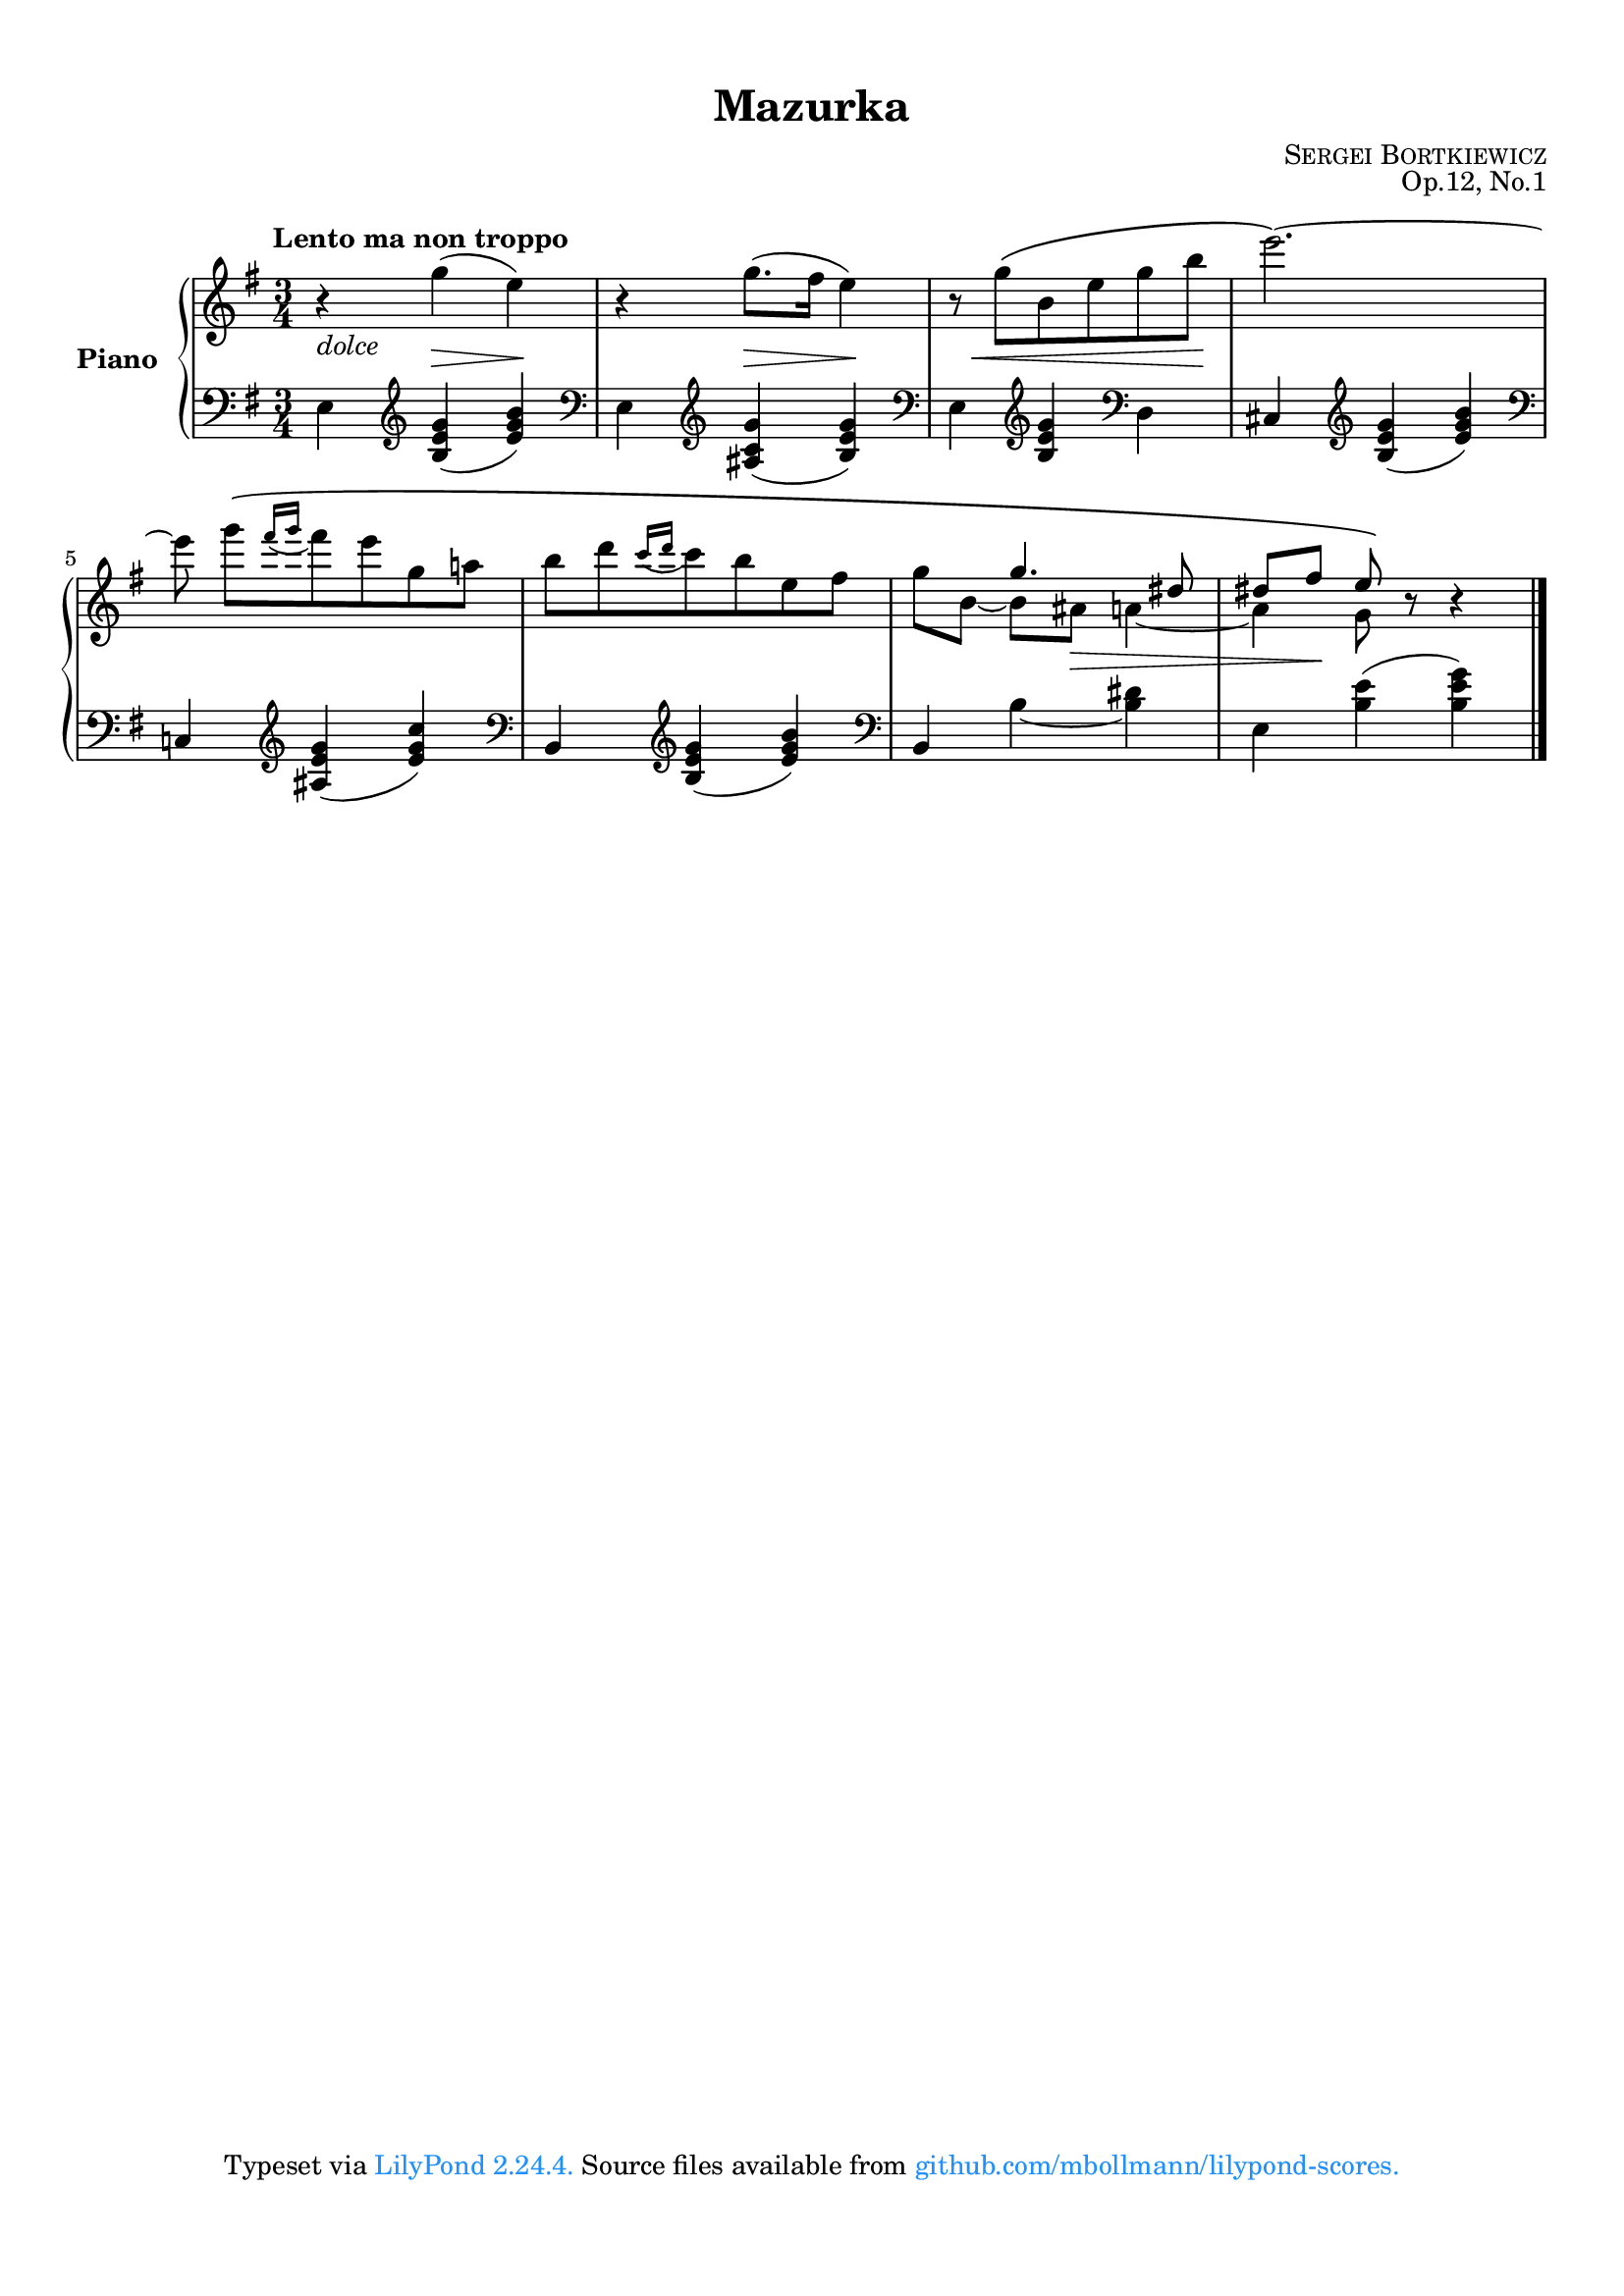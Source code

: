 \version "2.23.14"

#(set-default-paper-size "a4")
#(set-global-staff-size 18)
#(ly:set-option 'point-and-click #f)

\header {
  title = "Mazurka"
  composer = \markup { \caps { Sergei Bortkiewicz } }
  opus = "Op.12, No.1"
  %copyright = \markup {
  %  \pad-to-box #'(0 . 0) #'(0 . 3)
  %  \line {
  %    "Typeset in 2022 by"
  %    \with-url "https://github.com/mbollmann/lilypond-scores/" {
  %      "Marcel Bollmann."
  %    }
  %    "Released under"
  %    \with-url "https://creativecommons.org/licenses/by/4.0/" {
  %      "CC-BY 4.0."
  %    }
  %  }
  %}
  tagline = \markup {
    \pad-to-box #'(0 . 0) #'(0 . 3)
    \line {
      "Typeset via"
      \with-color "dodgerblue" {
        \with-url "https://www.lilypond.org/" {
          #(format #f "LilyPond ~a."
            (lilypond-version)
            )
        }
      }
      "Source files available from"
      \with-color "dodgerblue" {
        \with-url "https://github.com/mbollmann/lilypond-scores/" {
          "github.com/mbollmann/lilypond-scores."
        }
      }
    }
  }
}

\paper {
  %ragged-last-bottom = ##f
  top-margin = 1\cm
  bottom-margin = 1.5\cm
  footnote-separator-markup = \markup \null
  markup-system-spacing.padding = #2.0
  system-system-spacing.basic-distance = #14
  staff-staff-spacing.basic-distance = #8
  staff-staff-spacing.padding = #2.0
  scoreTitleMarkup = \markup {
    \fill-line {
      \null
      \fontsize #2 \bold \fromproperty #'header:piece
      \fromproperty #'header:opus
    }
  }
}

\layout {
  \context {
    \PianoStaff
    \accepts "Lyrics"
    \consists "Span_stem_engraver"
  }
  \context {
    \Lyrics
    \consists "Bar_engraver"
  }
}

global = {
  \key e \minor
  \time 3/4
}

upperA = {
  \global
  \clef treble
  \tempo \markup { "Lento ma non troppo" }

  \relative c''' {
    r4 g( e) |
    r4 g8.( fis16 e4) |
    r8 g8\( b, e g b |
    e2.\) ~ |
    e8 g[\( \acciaccatura { fis16 g } fis8 e g, a] |
    b8[ d \acciaccatura { c16 d } c8 b e, fis] | 
    \voiceOne s4 g4. dis8 |
    dis8[ fis] e\) \oneVoice r8 r4 |
  }
}

upperB = {
  \relative c''' {
    s2.*6 |
    g8[ b,] ~ b[ ais] a4 ~ |
    a4 g8 s4. |
  }
}

% Maybe make these two exchangeable via tags? 
% https://lilypond.org/doc/v2.25/Documentation/notation/using-tags
% – would require marking up these passages in upper too

toTreble = {
  \clef treble
  %\change Staff="upper" \voiceTwo
}

toBass = {
  \clef bass
  %\change Staff="lower" \oneVoice
}

lower = {
  \global
  \clef bass

  \relative c {
    e4 \toTreble <b' e g>( <e g b>) \toBass |
    e,4 \toTreble <ais c g'>( <b e g>) \toBass |
    e,4 \toTreble <b' e g> \toBass d, |
    cis4 \toTreble <b' e g>( <e g b>) \toBass |
    c,4 \toTreble <ais' e' g>( <e' g c>) \toBass |
    b,4 \toTreble <b' e g>( <e g b>) \toBass |
    b,4 b' ~ <b dis> |
    e,4 <b' e>( <b e g>) |
  }

  \bar "|."
}

dynamics = {
  s4^\markup { \italic "dolce" } s\> s\! |
  s4 s\> s\! |
  s16 s\< s8 s4. s8\! |
  s2.*3 |
  s4. s8\> s4 |
  s8 s8\! s2 |
}

expressive = {
  s2.
}

\score {
  \new PianoStaff \with {
    instrumentName = \markup { \bold "Piano" }
    connectArpeggios = ##t
  } <<
    \accidentalStyle piano
    \new Staff = "upper" <<
      \expressive
      \new Voice = "A" { \oneVoice \upperA }
      \new Voice = "B" { \voiceTwo \upperB }
    >>
    \new Dynamics { \dynamics }
    \new Staff = "lower" \lower
  >>
}
